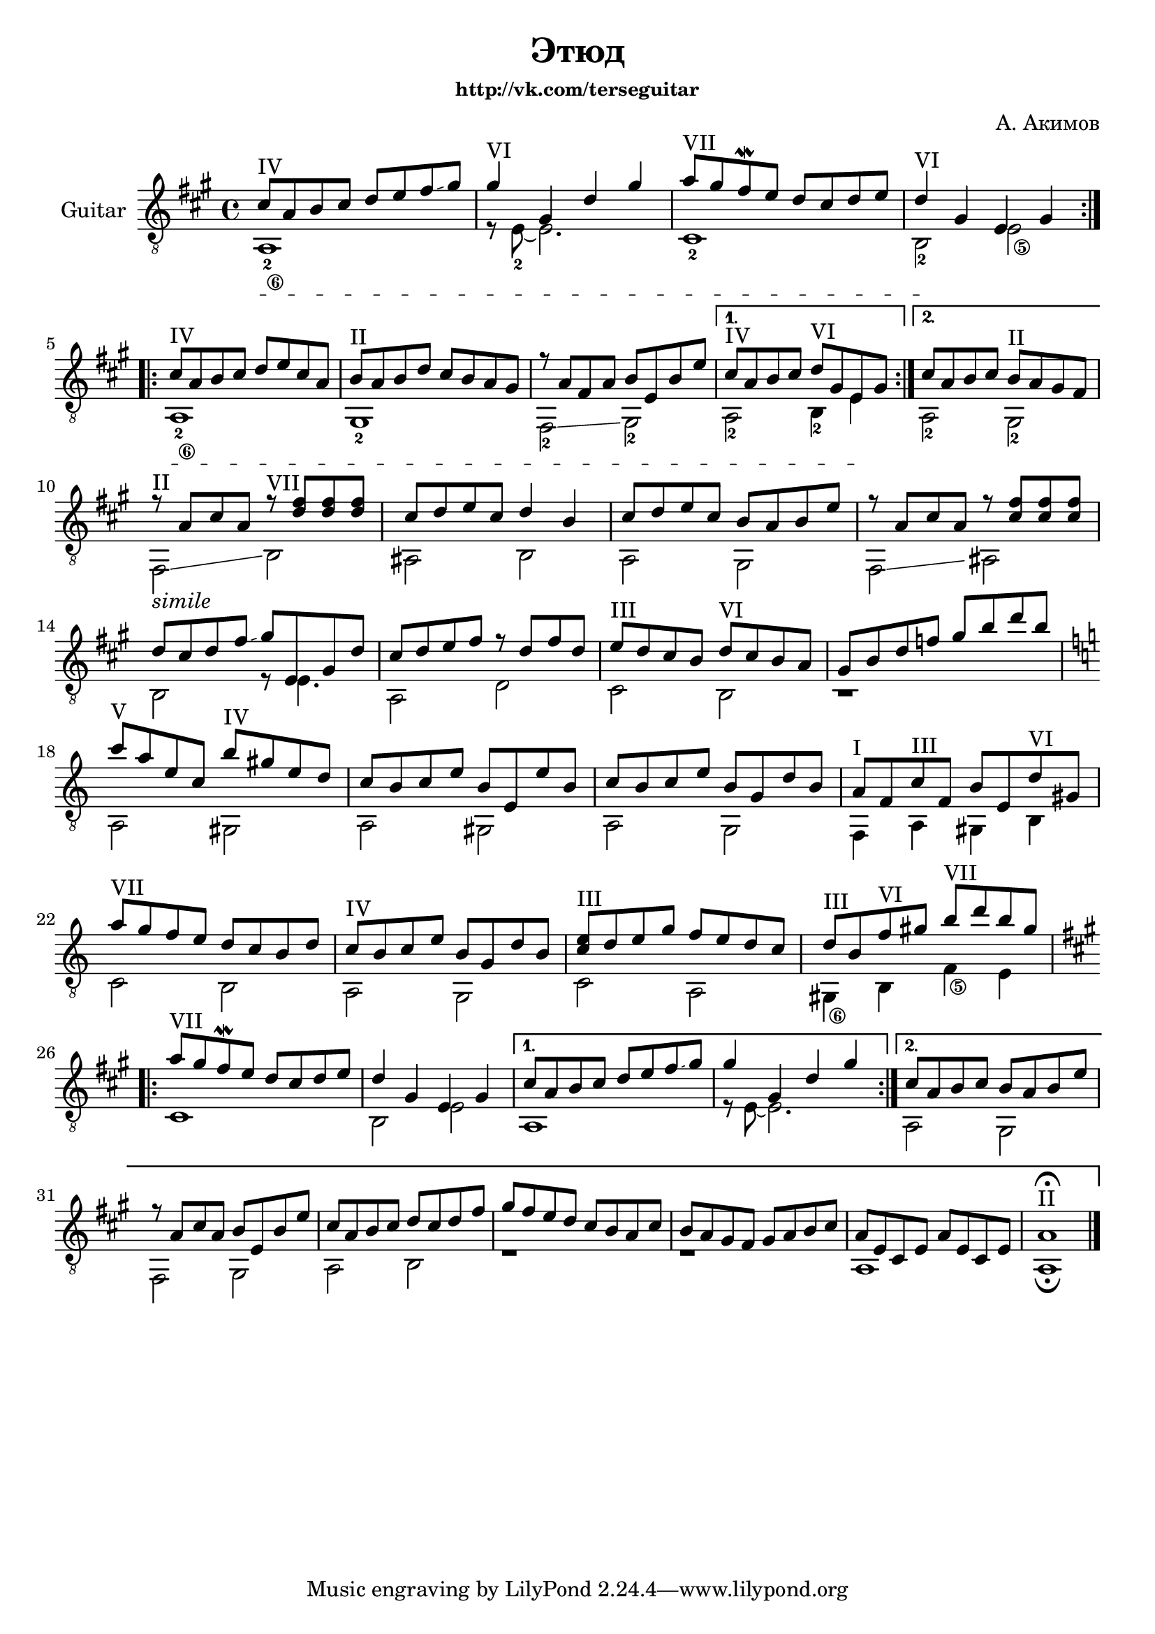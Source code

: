 \version "2.12.2"

\header{
	title="Этюд"
	composer = "А. Акимов"
	subsubtitle = "http://vk.com/terseguitar"
}
lineBreak = {\break}

Melody = {
	\repeat volta 2{
		\relative c''{cis8^IV a b cis d e fis \glissando gis | gis4^VI gis, d'4 gis | a8^"VII" gis fis\mordent e d cis d e | d4^VI gis, e gis | \lineBreak}
	}
	\repeat volta 2{
		\relative c''{cis8^IV a b cis d e cis a | b8^"II" a b d cis b a gis |	r8 a fis a b e, b' e | }
	}
        \alternative{
          {\relative c''{cis8^IV a b cis  d^VI gis, e gis |}}
          {\relative c''{cis8 a b cis  b^II a gis fis |}}
        }
         \lineBreak
	\relative c''{r8^"II" a cis a r^"VII" <d fis> <d fis> <d fis> | cis8 d e cis d4 b | cis8 d e cis b a b e| r a, cis a  r <cis fis> <cis fis> <cis fis>  | \lineBreak}
	\relative c''{d8 cis d fis \glissando gis e,gis d' | cis d e fis r d fis d | e^"III" d cis b d^"VI" cis b a | gis b d f gis b d b | \lineBreak}
	\key a \minor
	\relative c'''{c8^V a e c b'^IV gis e d | c b c e b8 e, e' b | c8 b c e  b g d' b | a8^"I" f c'^"III" f, b e, d'^"VI" gis, | \lineBreak }
	\relative c'''{a8^VII g f e d c b d | c8^IV b c e b g d' b | <c e>8^III d e g f e d c | d8^III b f'^VI gis b^VII d b gis | \lineBreak}
	\key a \major
	\repeat volta 2{
		\relative c'''{a8^VII gis fis\mordent e d cis d e | d4 gis, e gis | }
	}
        \alternative{
          {\relative c''{cis8 a b cis d e fis \glissando gis | gis4 gis, d' gis |}}
          {\relative c''{cis8 a b cis b a b e | r8 a, cis a  b e, b' e| cis a b cis  d cis d fis | gis fis e d cis b a cis | b a gis fis gis a b cis | a e cis e a e cis e | a1^II\fermata }}
        }
}

Bass = {
	\set stringNumberOrientations = #'(down)
	\set fingeringOrientations = #'(down)
	\override StringNumber #'self-alignment-X = #-1 
	\textSpannerDown
	<a-2\6>1\startTextSpan | r8 e'-2~e'2.   | cis'1-2 | b2-2\stopTextSpan <e'\5> |
	<a-2\6>1\startTextSpan | gis-2 | fis2-2 \glissando gis-2 | a-2 b4-2 e'\stopTextSpan | a2-2 gis-2 |
	fis2_\markup{\italic simile} \glissando b | ais b | a gis | fis \glissando ais |
	b2 r8 e'4. | a2 d' | cis' b | r1 |
	a2 gis | a gis | a g | f4 a gis b |
	c'2 b | a g | c' a | <gis\6>4 b <f'\5> e' |
	cis'1 | b2 e' | 
        a1 | r8 e'~e'2. |
        a2 gis | fis gis | a b |r1 | r1 | a1 | a1\fermata \bar "|."
}

<<
	\new Staff{
		\clef "treble_8" \key a \major \time 4/4
		\set Staff.instrumentName="Guitar"
	\transpose c' c{
		<<{\Melody}\\{\Bass}>>
	}
	}
>>
